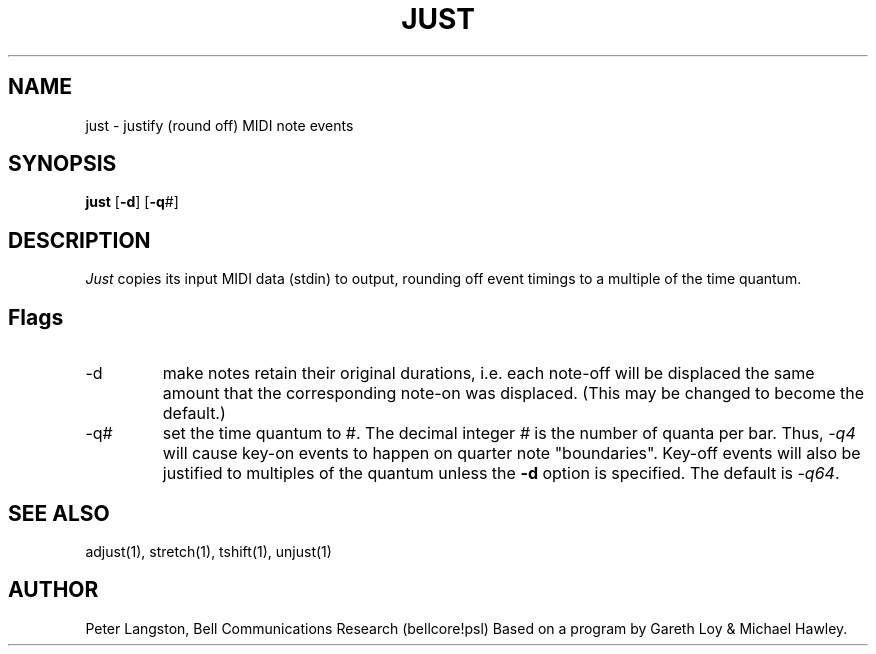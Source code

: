 .TH JUST 1 "MIDI"
.SH NAME
just - justify (round off) MIDI note events
.SH SYNOPSIS
.B just
[\fB-d\fP]
[\fB-q\fP#]
.SH DESCRIPTION
.I Just
copies its input MIDI data (stdin) to output,
rounding off event timings to a multiple of the time quantum.
.PP
.SH Flags
.IP "-d"
make notes retain their original durations,
i.e. each note-off will be displaced the same
amount that the corresponding note-on was displaced.
(This may be changed to become the default.)
.IP "-q#"
set the time quantum to #.
The decimal integer \fI#\fP is the number of quanta per bar.
Thus, \fI-q4\fP will cause key-on events to happen
on quarter note "boundaries".
Key-off events will also be justified to multiples of the quantum unless
the \fB-d\fP option is specified.
The default is \fI-q64\fP.
.SH SEE ALSO
adjust(1), stretch(1), tshift(1), unjust(1)
.SH AUTHOR
Peter Langston, Bell Communications Research
(bellcore!psl)
Based on a program by Gareth Loy & Michael Hawley.
